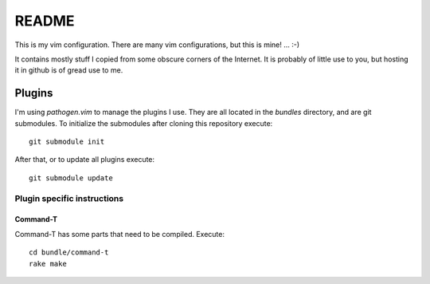 ======
README
======

This is my vim configuration. There are many vim configurations, but
this is mine! ... :-)

It contains mostly stuff I copied from some obscure corners of the
Internet. It is probably of little use to you, but hosting it in github
is of gread use to me.

Plugins
=======

I'm using *pathogen.vim* to manage the plugins I use. They are all
located in the *bundles* directory, and are git submodules. To
initialize the submodules after cloning this repository execute::

  git submodule init

After that, or to update all plugins execute::

  git submodule update

Plugin specific instructions
----------------------------

Command-T
~~~~~~~~~

Command-T has some parts that need to be compiled. Execute::

    cd bundle/command-t
    rake make
